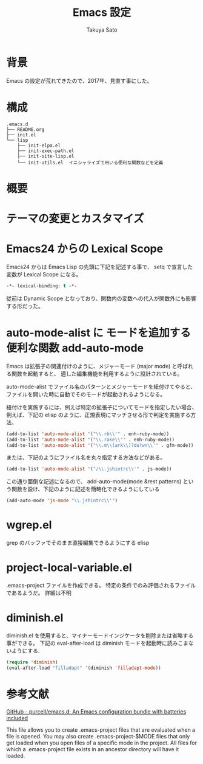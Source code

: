 #+TITLE:     Emacs 設定
#+AUTHOR:    Takuya Sato
#+EMAIL:     sasuke.tak@gmail.com
#+DESCRIPTION:
#+KEYWORDS:
#+LANGUAGE:  ja
#+OPTIONS:   H:3 num:nil toc:t \n:nil @:t ::t |:t ^:t -:t f:t *:t <:t
#+OPTIONS:   TeX:t LaTeX:nil skip:nil d:nil todo:t pri:nil tags:not-in-toc
#+INFOJS_OPT: view:nil toc:t ltoc:t mouse:underline buttons:0 path:http://orgmode.org/org-info.js
#+EXPORT_SELECT_TAGS: export
#+EXPORT_EXCLUDE_TAGS: noexport
#+LINK_UP:
#+LINK_HOME:
* 背景
  Emacs の設定が荒れてきたので、2017年、見直す事にした。
* 構成
  #+BEGIN_EXAMPLE
  .emacs.d
  ├── README.org
  ├── init.el
  └── lisp
      ├── init-elpa.el
      ├── init-exec-path.el
      ├── init-site-lisp.el
      └── init-utils.el  イニシャライズで用いる便利な関数などを定義
  #+END_EXAMPLE

* 概要

* テーマの変更とカスタマイズ
  
* Emacs24 からの Lexical Scope
  Emacs24 からは Emacs Lisp の先頭に下記を記述する事で、 setq で宣言した変数が Lexical Scope になる。
  #+BEGIN_SRC emacs-lisp
  -*- lexical-binding: t -*-
  #+END_SRC
  従前は Dynamic Scope となっており、関数内の変数への代入が関数外にも影響する形だった。

* auto-mode-alist に モードを追加する便利な関数 add-auto-mode
  Emacs は拡張子の関連付けのように、メジャーモード (major mode) と呼ばれる関数を起動すると、
  適した編集機能を利用するように設計されている。

  auto-mode-alist でファイル名のパターンとメジャーモードを紐付けてやると、
  ファイルを開いた時に自動でそのモードが起動されるようになる。

  紐付けを実施するには、例えば特定の拡張子についてモードを指定したい場合、 
  例えば、下記の elisp のように、正規表現にマッチさせる形で判定を実施する方法、

  #+BEGIN_SRC emacs-lisp
  (add-to-list 'auto-mode-alist '("\\.rb\\'" . enh-ruby-mode))
  (add-to-list 'auto-mode-alist '("\\.rake\\'" . enh-ruby-mode))
  (add-to-list 'auto-mode-alist '("\\.m\\(ark\\)?do?wn\\'" . gfm-mode))
  #+END_SRC

  または、下記のようにファイル名を丸々指定する方法などがある。

  #+BEGIN_SRC emacs-lisp
  (add-to-list 'auto-mode-alist '("/\\.jshintrc\\'" . js-mode))
  #+END_SRC

  この通り面倒な記述になるので、 
  add-auto-mode(mode &rest patterns) という関数を設け、下記のように記述を簡略化できるようにしている

  #+BEGIN_SRC emacs-lisp
  (add-auto-mode 'js-mode "\\.jshintrc\\'")
  #+END_SRC
  
* wgrep.el
  grep のバッファでそのまま直接編集できるようにする elisp

* project-local-variable.el
  .emacs-project ファイルを作成できる。
  特定の条件でのみ評価されるファイルであるようだ。
  詳細は不明

* diminish.el
  diminish.el を使用すると、マイナーモードインジケータを削除または省略する事ができる。
  下記の eval-after-load は diminish モードを起動時に読みこまないようにする.
  #+BEGIN_SRC emacs-lisp
  (require 'diminish)
  (eval-after-load "filladapt" '(diminish 'filladapt-mode))
  #+END_SRC
  
* 参考文献
  [[https://github.com/purcell/emacs.d][GitHub - purcell/emacs.d: An Emacs configuration bundle with batteries included]]


This file allows you to create .emacs-project files that are
evaluated when a file is opened. You may also create
.emacs-project-$MODE files that only get loaded when you open files
of a specific mode in the project. All files for which a
.emacs-project file exists in an ancestor directory will have it
loaded.
